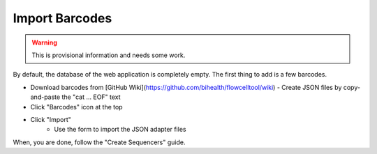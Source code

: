 ===============
Import Barcodes
===============

.. warning::

   This is provisional information and needs some work.

By default, the database of the web application is completely empty.
The first thing to add is a few barcodes.

- Download barcodes from [GitHub Wiki](https://github.com/bihealth/flowcelltool/wiki)
  - Create JSON files by copy-and-paste the "cat ... EOF" text

- Click "Barcodes" icon at the top
- Click "Import"
    - Use the form to import the JSON adapter files

When, you are done, follow the "Create Sequencers" guide.
